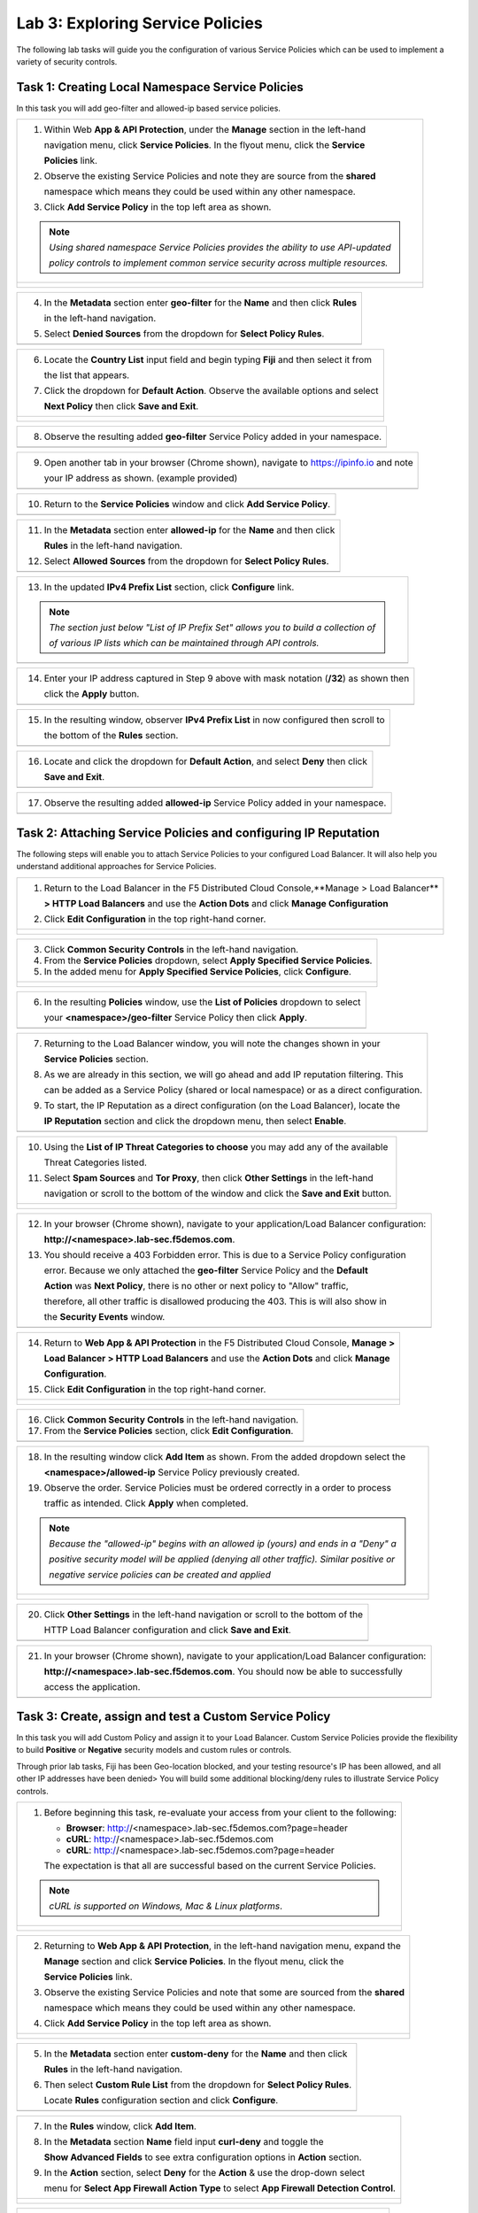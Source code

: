 Lab 3: Exploring Service Policies 
=================================

The following lab tasks will guide you the configuration of various Service Policies 
which can be used to implement a variety of security controls. 

Task 1: Creating Local Namespace Service Policies  
~~~~~~~~~~~~~~~~~~~~~~~~~~~~~~~~~~~~~~~~~~~~~~~~~

In this task you will add geo-filter and allowed-ip based service policies.

+----------------------------------------------------------------------------------------------+
| 1. Within Web **App & API Protection**, under the **Manage** section in the left-hand        |
|                                                                                              |
|    navigation menu, click **Service Policies**. In the flyout menu, click the **Service**    |
|                                                                                              |
|    **Policies** link.                                                                        |
|                                                                                              |
| 2. Observe the existing Service Policies and note they are source from the **shared**        |
|                                                                                              |
|    namespace which means they could be used within any other namespace.                      |
|                                                                                              |
| 3. Click **Add Service Policy** in the top left area as shown.                               |
|                                                                                              |
| .. note::                                                                                    |
|    *Using shared namespace Service Policies provides the ability to use API-updated*         |
|                                                                                              |
|    *policy controls to implement common service security across multiple resources.*         |
+----------------------------------------------------------------------------------------------+
| |lab001|                                                                                     |
|                                                                                              |
| |lab002|                                                                                     |
+----------------------------------------------------------------------------------------------+

+----------------------------------------------------------------------------------------------+
| 4. In the **Metadata** section enter **geo-filter** for the **Name** and then click **Rules**|
|                                                                                              |
|    in the left-hand navigation.                                                              |
|                                                                                              |
| 5. Select **Denied Sources** from the dropdown for **Select Policy Rules**.                  |
+----------------------------------------------------------------------------------------------+
| |lab003|                                                                                     |
+----------------------------------------------------------------------------------------------+

+----------------------------------------------------------------------------------------------+
| 6. Locate the **Country List** input field and begin typing **Fiji** and then select it from |
|                                                                                              |
|    the list that appears.                                                                    |
|                                                                                              |
| 7. Click the dropdown for **Default Action**. Observe the available options and select       |
|                                                                                              |
|    **Next Policy** then click **Save and Exit**.                                             |
+----------------------------------------------------------------------------------------------+
| |lab004|                                                                                     |
|                                                                                              |
| |lab005|                                                                                     |
+----------------------------------------------------------------------------------------------+

+----------------------------------------------------------------------------------------------+
| 8. Observe the resulting added **geo-filter** Service Policy added in your namespace.        |
+----------------------------------------------------------------------------------------------+
| |lab006|                                                                                     |
+----------------------------------------------------------------------------------------------+

+----------------------------------------------------------------------------------------------+
| 9. Open another tab in your browser (Chrome shown), navigate to https://ipinfo.io and note   |
|                                                                                              |
|    your IP address as shown. (example provided)                                              |
+----------------------------------------------------------------------------------------------+
| |lab007|                                                                                     |
+----------------------------------------------------------------------------------------------+

+----------------------------------------------------------------------------------------------+
| 10. Return to the **Service Policies** window and click **Add Service Policy**.              |
+----------------------------------------------------------------------------------------------+
| |lab008|                                                                                     |
+----------------------------------------------------------------------------------------------+

+----------------------------------------------------------------------------------------------+
| 11. In the **Metadata** section enter **allowed-ip** for the **Name** and then click         |
|                                                                                              |
|     **Rules** in the left-hand navigation.                                                   |
|                                                                                              |
| 12. Select **Allowed Sources** from the dropdown for **Select Policy Rules**.                |
+----------------------------------------------------------------------------------------------+
| |lab009|                                                                                     |
+----------------------------------------------------------------------------------------------+

+----------------------------------------------------------------------------------------------+
| 13. In the updated **IPv4 Prefix List** section, click **Configure** link.                   |
|                                                                                              |
| .. note::                                                                                    |
|    *The section just below "List of IP Prefix Set" allows you to build a collection of*      |
|                                                                                              |
|    *of various IP lists which can be maintained through API controls.*                       |
+----------------------------------------------------------------------------------------------+
| |lab010|                                                                                     |
+----------------------------------------------------------------------------------------------+

+----------------------------------------------------------------------------------------------+
| 14. Enter your IP address captured in Step 9 above with mask notation (**/32**) as shown then|
|                                                                                              |
|     click the **Apply** button.                                                              |
+----------------------------------------------------------------------------------------------+
| |lab011|                                                                                     |
+----------------------------------------------------------------------------------------------+

+----------------------------------------------------------------------------------------------+
| 15. In the resulting window, observer **IPv4 Prefix List** in now configured then scroll to  |
|                                                                                              |
|     the bottom of the **Rules** section.                                                     |
+----------------------------------------------------------------------------------------------+
| |lab012|                                                                                     |
+----------------------------------------------------------------------------------------------+

+----------------------------------------------------------------------------------------------+
| 16. Locate and click the dropdown for **Default Action**, and select **Deny** then click     |
|                                                                                              |
|     **Save and Exit**.                                                                       |
+----------------------------------------------------------------------------------------------+
| |lab013|                                                                                     |
+----------------------------------------------------------------------------------------------+

+----------------------------------------------------------------------------------------------+
| 17. Observe the resulting added **allowed-ip** Service Policy added in your namespace.       |
+----------------------------------------------------------------------------------------------+
| |lab014|                                                                                     |
+----------------------------------------------------------------------------------------------+

Task 2: Attaching Service Policies and configuring IP Reputation
~~~~~~~~~~~~~~~~~~~~~~~~~~~~~~~~~~~~~~~~~~~~~~~~~~~~~~~~~~~~~~~~

The following steps will enable you to attach Service Policies to your configured Load Balancer.
It will also help you understand additional approaches for Service Policies.

+----------------------------------------------------------------------------------------------+
| 1. Return to the Load Balancer in the F5 Distributed Cloud Console,**Manage > Load Balancer**|
|                                                                                              |
|    **> HTTP Load Balancers** and use the **Action Dots** and click **Manage Configuration**  |
|                                                                                              |
| 2. Click **Edit Configuration** in the top right-hand corner.                                |
+----------------------------------------------------------------------------------------------+
| |lab015|                                                                                     |
|                                                                                              |
| |lab016|                                                                                     |
+----------------------------------------------------------------------------------------------+

+----------------------------------------------------------------------------------------------+
| 3. Click **Common Security Controls** in the left-hand navigation.                           |
|                                                                                              |
| 4. From the **Service Policies** dropdown, select **Apply Specified Service Policies**.      |
|                                                                                              |
| 5. In the added menu for **Apply Specified Service Policies**, click **Configure**.          |
+----------------------------------------------------------------------------------------------+
| |lab017|                                                                                     |
|                                                                                              |
| |lab018|                                                                                     |
+----------------------------------------------------------------------------------------------+

+----------------------------------------------------------------------------------------------+
| 6. In the resulting **Policies** window, use the **List of Policies** dropdown to select     |
|                                                                                              |
|    your **<namespace>/geo-filter** Service Policy then click **Apply**.                      |
+----------------------------------------------------------------------------------------------+
| |lab019|                                                                                     |
+----------------------------------------------------------------------------------------------+

+----------------------------------------------------------------------------------------------+
| 7. Returning to the Load Balancer window, you will note the changes shown in your            |
|                                                                                              |
|    **Service Policies** section.                                                             |
|                                                                                              |
| 8. As we are already in this section, we will go ahead and add IP reputation filtering. This |
|                                                                                              |
|    can be added as a Service Policy (shared or local namespace) or as a direct configuration.|
|                                                                                              |
| 9. To start, the IP Reputation as a direct configuration (on the Load Balancer), locate the  |
|                                                                                              |
|    **IP Reputation** section and click the dropdown menu, then select **Enable**.            |
+----------------------------------------------------------------------------------------------+
| |lab020|                                                                                     |
+----------------------------------------------------------------------------------------------+

+----------------------------------------------------------------------------------------------+
| 10. Using the **List of IP Threat Categories to choose** you may add any of the available    |
|                                                                                              |
|     Threat Categories listed.                                                                |
|                                                                                              |
| 11. Select **Spam Sources** and **Tor Proxy**, then click **Other Settings** in the left-hand|
|                                                                                              |
|     navigation or scroll to the bottom of the window and click the **Save and Exit** button. |
+----------------------------------------------------------------------------------------------+
| |lab021|                                                                                     |
|                                                                                              |
| |lab022|                                                                                     |
|                                                                                              |
| |lab023|                                                                                     |
+----------------------------------------------------------------------------------------------+

+----------------------------------------------------------------------------------------------+
| 12. In your browser (Chrome shown), navigate to your application/Load Balancer configuration:|
|                                                                                              |
|     **http://<namespace>.lab-sec.f5demos.com**.                                              |
|                                                                                              |
| 13. You should receive a 403 Forbidden error.  This is due to a Service Policy configuration |
|                                                                                              |
|     error.  Because we only attached the **geo-filter** Service Policy and the **Default**   |
|                                                                                              |
|     **Action** was **Next Policy**, there is no other or next policy to "Allow" traffic,     |
|                                                                                              |
|     therefore, all other traffic is disallowed producing the 403.  This is will also show in |
|                                                                                              |
|     the **Security Events** window.                                                          |
+----------------------------------------------------------------------------------------------+
| |lab024|                                                                                     |
+----------------------------------------------------------------------------------------------+

+----------------------------------------------------------------------------------------------+
| 14. Return to **Web App & API Protection** in the F5 Distributed Cloud Console, **Manage >** |
|                                                                                              |
|     **Load Balancer > HTTP Load Balancers** and use the **Action Dots** and click **Manage** |
|                                                                                              |
|     **Configuration**.                                                                       |
|                                                                                              |
| 15. Click **Edit Configuration** in the top right-hand corner.                               |
+----------------------------------------------------------------------------------------------+
| |lab025|                                                                                     |
|                                                                                              |
| |lab026|                                                                                     |
+----------------------------------------------------------------------------------------------+

+----------------------------------------------------------------------------------------------+
| 16. Click **Common Security Controls** in the left-hand navigation.                          |
|                                                                                              |
| 17. From the **Service Policies** section, click **Edit Configuration**.                     |
+----------------------------------------------------------------------------------------------+
| |lab027|                                                                                     |
+----------------------------------------------------------------------------------------------+

+----------------------------------------------------------------------------------------------+
| 18. In the resulting window click **Add Item** as shown.  From the added dropdown select the |
|                                                                                              |
|     **<namespace>/allowed-ip** Service Policy previously created.                            |
|                                                                                              |
| 19. Observe the order. Service Policies must be ordered correctly in a order to process      |
|                                                                                              |
|     traffic as intended.  Click **Apply** when completed.                                    |
|                                                                                              |
| .. note::                                                                                    |
|   *Because the "allowed-ip" begins with an allowed ip (yours) and ends in a "Deny" a*        |
|                                                                                              |
|   *positive security model will be applied (denying all other traffic).  Similar positive or*|
|                                                                                              |
|   *negative service policies can be created and applied*                                     |
+----------------------------------------------------------------------------------------------+
| |lab028|                                                                                     |
|                                                                                              |
| |lab029|                                                                                     |
|                                                                                              |
| |lab030|                                                                                     |
+----------------------------------------------------------------------------------------------+

+----------------------------------------------------------------------------------------------+
| 20. Click **Other Settings** in the left-hand navigation or scroll to the bottom of the      |
|                                                                                              |
|     HTTP Load Balancer configuration and click **Save and Exit**.                            |
+----------------------------------------------------------------------------------------------+
| |lab031|                                                                                     |
+----------------------------------------------------------------------------------------------+

+----------------------------------------------------------------------------------------------+
| 21. In your browser (Chrome shown), navigate to your application/Load Balancer configuration:|
|                                                                                              |
|     **http://<namespace>.lab-sec.f5demos.com**. You should now be able to successfully       |
|                                                                                              |
|     access the application.                                                                  |
+----------------------------------------------------------------------------------------------+
| |lab032|                                                                                     |
+----------------------------------------------------------------------------------------------+

Task 3: Create, assign and test a Custom Service Policy
~~~~~~~~~~~~~~~~~~~~~~~~~~~~~~~~~~~~~~~~~~~~~~~~~~~~~~~
In this task you will add Custom Policy and assign it to your Load Balancer. Custom Service 
Policies provide the flexibility to build **Positive** or **Negative** security models and custom
rules or controls.

Through prior lab tasks, Fiji has been Geo-location blocked, and your testing resource's 
IP has been allowed, and all other IP addresses have been denied> You will build some additional 
blocking/deny rules to illustrate Service Policy controls. 

+----------------------------------------------------------------------------------------------+
| 1. Before beginning this task, re-evaluate your access from your client to the following:    |
|                                                                                              |
|    * **Browser**: http://<namespace>.lab-sec.f5demos.com?page=header                         |
|    * **cURL**: http://<namespace>.lab-sec.f5demos.com                                        |
|    * **cURL**: http://<namespace>.lab-sec.f5demos.com?page=header                            |
|                                                                                              |
|    The expectation is that all are successful based on the current Service Policies.         |
| .. note::                                                                                    |
|    *cURL is supported on Windows, Mac & Linux platforms*.                                    |
+----------------------------------------------------------------------------------------------+
| |lab033|                                                                                     |
|                                                                                              |
| |lab034|                                                                                     |
|                                                                                              |
| |lab035|                                                                                     |
+----------------------------------------------------------------------------------------------+

+----------------------------------------------------------------------------------------------+
| 2. Returning to **Web App & API Protection**, in the left-hand navigation menu, expand the   |
|                                                                                              |
|    **Manage** section and click **Service Policies**. In the flyout menu, click the          |
|                                                                                              |
|    **Service Policies** link.                                                                |
|                                                                                              |
| 3. Observe the existing Service Policies and note that some are sourced from the **shared**  |
|                                                                                              |
|    namespace which means they could be used within any other namespace.                      |
|                                                                                              |
| 4. Click **Add Service Policy** in the top left area as shown.                               |
+----------------------------------------------------------------------------------------------+
| |lab036|                                                                                     |
|                                                                                              |
| |lab037|                                                                                     |
+----------------------------------------------------------------------------------------------+

+----------------------------------------------------------------------------------------------+
| 5. In the **Metadata** section enter **custom-deny** for the **Name** and then click         |
|                                                                                              |
|    **Rules** in the left-hand navigation.                                                    |
|                                                                                              |
| 6. Then select **Custom Rule List** from the dropdown for **Select Policy Rules**.           |
|                                                                                              |
|    Locate **Rules** configuration section and click **Configure**.                           |
+----------------------------------------------------------------------------------------------+
| |lab038|                                                                                     |
+----------------------------------------------------------------------------------------------+

+----------------------------------------------------------------------------------------------+
| 7. In the **Rules** window, click **Add Item**.                                              |
|                                                                                              |
| 8. In the **Metadata** section **Name** field input **curl-deny** and toggle the             |
|                                                                                              |
|    **Show Advanced Fields** to see extra configuration options in **Action** section.        |
|                                                                                              |
| 9. In the **Action** section, select **Deny** for the **Action** & use the drop-down select  |
|                                                                                              |
|    menu for **Select App Firewall Action Type** to select **App Firewall Detection Control**.|
+----------------------------------------------------------------------------------------------+
| |lab039|                                                                                     |
|                                                                                              |
| |lab040|                                                                                     |
+----------------------------------------------------------------------------------------------+

+----------------------------------------------------------------------------------------------+
| 10. In the expanded **App Firewall Detection Control**, locate the **Attack Types** section  |
|                                                                                              |
|     and click **Add Item** as shown.                                                         |
|                                                                                              |
| 11. In the new input field for **Attack Type**, use the drop-down to select **Non-Browser**  |
|                                                                                              |
|     **Client**.                                                                              |
+----------------------------------------------------------------------------------------------+
| |lab041|                                                                                     |
+----------------------------------------------------------------------------------------------+

+----------------------------------------------------------------------------------------------+
| 12. In the expanded **App Firewall Detection Control**, locate the **Bot Names** section     |
|                                                                                              |
|     and click **Add Item** as shown.                                                         |
|                                                                                              |
| 13. In the new input field for **Bot Name**, enter **curl** as shown.                        |
+----------------------------------------------------------------------------------------------+
| |lab042|                                                                                     |
+----------------------------------------------------------------------------------------------+

+----------------------------------------------------------------------------------------------+
| 14. Scroll down to the bottom of the **Rule Configuration** and click **Apply**.             |
+----------------------------------------------------------------------------------------------+
| |lab043|                                                                                     |
+----------------------------------------------------------------------------------------------+

+----------------------------------------------------------------------------------------------+
| 15. In the **custom-deny** Service Policy Rule window, click **Add Item** to add another rule|
|                                                                                              |
| .. note::                                                                                    |
|    *Multiple Rules can be added to a single Service Policy*.                                 |
+----------------------------------------------------------------------------------------------+
| |lab044|                                                                                     |
+----------------------------------------------------------------------------------------------+

+----------------------------------------------------------------------------------------------+
| 16. In the **Metadata** section **Name** field input **header-page-deny** and then click     |
|                                                                                              |
|     **Request Match** in the left-hand navigation.                                           |
+----------------------------------------------------------------------------------------------+
| |lab045|                                                                                     |
+----------------------------------------------------------------------------------------------+

+----------------------------------------------------------------------------------------------+
| 17. In the **Request Match** section under **HTTP Methods**, add **GET** to the method list. |
|                                                                                              |
| 18. In the **HTTP Path** area, click the **Configure** link.                                 |
+----------------------------------------------------------------------------------------------+
| |lab046|                                                                                     |
+----------------------------------------------------------------------------------------------+

+----------------------------------------------------------------------------------------------+
| 19. Click **Add Item** in **Prefix Values** area and in the input field type "/index.php"    |
|                                                                                              |
|     and then click **Apply**.                                                                |
+----------------------------------------------------------------------------------------------+
| |lab047|                                                                                     |
+----------------------------------------------------------------------------------------------+

+----------------------------------------------------------------------------------------------+
| 20. Observe that the **HTTP Path** is now **Configured**.                                    |
|                                                                                              |
| 21. In section **HTTP Query Parameters** click **Add Item**                                  |
+----------------------------------------------------------------------------------------------+
| |lab048|                                                                                     |
+----------------------------------------------------------------------------------------------+

+----------------------------------------------------------------------------------------------+
| 22. In **Query Parameter Matcher** window, in the **Query Parameter Name**, field enter      |
|                                                                                              |
|     **page**.                                                                                |
|                                                                                              |
| 23. In **Match Options** section, ensure **Match Values** is selected and then click **Add** |
|                                                                                              |
|     **Item** in the area with **Exact Values** as shown.                                     |
|                                                                                              |
| 24. Input **header** into the **Exact Values** input field as shown and then click **Apply**.|
+----------------------------------------------------------------------------------------------+
| |lab049|                                                                                     |
+----------------------------------------------------------------------------------------------+

+----------------------------------------------------------------------------------------------+
| 25. Observe that the **HTTP Query Parameters** is now **Configured** and scroll to the       |
|                                                                                              |
|     of the rule configuration and click **Apply**                                            |
+----------------------------------------------------------------------------------------------+
| |lab050|                                                                                     |
|                                                                                              |
| |lab051|                                                                                     |
+----------------------------------------------------------------------------------------------+

+----------------------------------------------------------------------------------------------+
| 26. Observe that both configured rules are present and then click **Apply**.                 |
|                                                                                              |
| .. note::                                                                                    |
|    *Rules within the Service Policy can placed in order as needed*.                          |
+----------------------------------------------------------------------------------------------+
| |lab052|                                                                                     |
+----------------------------------------------------------------------------------------------+

+----------------------------------------------------------------------------------------------+
| 27. Observe that the Custom Rule is now configured for **custom-deny** Service Policy and    |
|                                                                                              |
|     click **Apply**.                                                                         |
+----------------------------------------------------------------------------------------------+
| |lab053|                                                                                     |
+----------------------------------------------------------------------------------------------+

+----------------------------------------------------------------------------------------------+
| 28. The **custom-deny** Service Policy is now listed among all Service Policies and has a    |
|                                                                                              |
|     **Rule Count** of **2**.                                                                 |
|                                                                                              |
| .. note::                                                                                    |
|    *This window also show the Service Policy "Hits" when validating usage*.                  |
+----------------------------------------------------------------------------------------------+
| |lab054|                                                                                     |
+----------------------------------------------------------------------------------------------+

+----------------------------------------------------------------------------------------------+
| 29. Return to **Web App & API Protection** in the F5 Distributed Cloud Console, **Manage >** |
|                                                                                              |
|     **Load Balancer > HTTP Load Balancers** and use the **Action Dots** and click **Manage** |
|                                                                                              |
|     **Configuration**.                                                                       |
|                                                                                              |
| 30. Click **Edit Configuration** in the top right-hand corner.                               |
+----------------------------------------------------------------------------------------------+
| |lab055|                                                                                     |
|                                                                                              |
| |lab056|                                                                                     |
+----------------------------------------------------------------------------------------------+

+----------------------------------------------------------------------------------------------+
| 31. Click **Common Security Controls** in the left-hand navigation.                          |
|                                                                                              |
| 32. From the **Service Policies** section, click **Edit Configuration**.                     |
+----------------------------------------------------------------------------------------------+
| |lab057|                                                                                     |
+----------------------------------------------------------------------------------------------+

+----------------------------------------------------------------------------------------------+
| 33. Observe the order of the previously created Service Policies (geo-filter,allowed-ip) and |
|                                                                                              |
|     click **Add Item**.  Use thw drop-down as shown and select **<namespace>/custom-deny**   |
|                                                                                              |
|     from the available Service Policy list.                                                  |
|                                                                                              |
| 34. Click the six squares icon to drag **<namespace>/custom-deny** into the second position  |
|                                                                                              |
|     in policy order as shown then click **Apply**.                                           |
+----------------------------------------------------------------------------------------------+
| |lab058|                                                                                     |
|                                                                                              |
| |lab059|                                                                                     |
+----------------------------------------------------------------------------------------------+

+----------------------------------------------------------------------------------------------+
| 35. Observe the configured state on Services Polices then click **Other Settings** or scroll |
|                                                                                              |
|     to the bottom of the HTTP Load Balancer configuration and click **Save & Exit**.         |
+----------------------------------------------------------------------------------------------+
| |lab060|                                                                                     |
|                                                                                              |
| |lab061|                                                                                     |
+----------------------------------------------------------------------------------------------+

+----------------------------------------------------------------------------------------------+
| 36. Time to re-access your access. Now test the following from your client:                  |
|                                                                                              |
|     * **Browser**: http://<namespace>.lab-sec.f5demos.com?page=header                        |
|     * **cURL**: http://<namespace>.lab-sec.f5demos.com                                       |
|     * **cURL**: http://<namespace>.lab-sec.f5demos.com?page=header                           |
|                                                                                              |
| 37. What where your results?                                                                 |
+----------------------------------------------------------------------------------------------+
| |lab062|                                                                                     |
+----------------------------------------------------------------------------------------------+

Service Policies provide a powerful framework to implement both positive and negative security models
and you matching criteria from client requests (headers, parameters, paths, request body payload) to 
effectively control the access to protected applications and APIs.

Task 4: Observing Route Configurations
~~~~~~~~~~~~~~~~~~~~~~~~~~~~~~~~~~~~~~

NOTE: THIS SECTION HS NOT YET BEEN UPDATED

The following steps will enable you to attach Service Policies to your configured Load Balancer.
It will also help you understand additional approaches for Service Policies.

+----------------------------------------------------------------------------------------------+
| 1. Within **Web App & API Protection** in the F5 Distributed Cloud Console, **Manage >**     |
|                                                                                              |
|    **Load Balancer > HTTP Load Balancers** and use the **Action Dots** and click **Manage**  |
|                                                                                              |
|    **Configuration**.                                                                        |
|                                                                                              |
| 2. Click **Edit Configuration** in the top right-hand corner.                                |
+----------------------------------------------------------------------------------------------+
| |lab063|                                                                                     |
|                                                                                              |
| |lab064|                                                                                     |
+----------------------------------------------------------------------------------------------+

+----------------------------------------------------------------------------------------------+
| 3. Click **Routes** in the left-hand navigation and the click **Configure** as shown.        |
|                                                                                              |
| 4. In **Routes** window, click the **Add Item** link.                                        |
+----------------------------------------------------------------------------------------------+
| |lab065|                                                                                     |
|                                                                                              |
| |lab066|                                                                                     |
+----------------------------------------------------------------------------------------------+

+----------------------------------------------------------------------------------------------+
| 5. Observe the various route types and matching criteria controls that can be leveraged to   |
|                                                                                              |
|    securely control application flow, perform pool targeting, make path responses or develop |
|                                                                                              |
|    custom control to secure protected applications.                                          |
|                                                                                              |
| 6. An example walkthrough of **Simple Route** is shown but feel free to look at all the      |
|                                                                                              |
|    route types: .                                                                            |
|                                                                                              |
|    * **Simple Route**: Matches on path and/or HTTP method and forward traffic to the         |
|                        associated pool.                                                      |
|    * **Redirect Route**: Matches on path and/or HTTP method and redirects matching traffic   |
|                        to a different URL.                                                   |
|    * **Direct Response Route**: Matches on path and/or HTTP method and responds directly to  |
|                        matching traffic.                                                     |
|    * **Custom Route Object**: Leverages a reference route object created outside this view.  |
|                                                                                              |
| 7. Click **Cancel and Exit** once through with exploring the feature.                        |
+----------------------------------------------------------------------------------------------+
| |lab067|                                                                                     |
|                                                                                              |
| |lab068|                                                                                     |
|                                                                                              |
| |lab069|                                                                                     |
+----------------------------------------------------------------------------------------------+

+----------------------------------------------------------------------------------------------+
| **End of Lab 3:**  This concludes Lab 3, feel free to review and test the configuration.     |
|                                                                                              |
| A Q&A session will begin shortly to conclude the overall lab.                                |
+----------------------------------------------------------------------------------------------+
| |labend|                                                                                     |
+----------------------------------------------------------------------------------------------+

.. |lab001| image:: _static/lab3-001.png
   :width: 800px
.. |lab002| image:: _static/lab3-002.png
   :width: 800px
.. |lab003| image:: _static/lab3-003.png
   :width: 800px
.. |lab004| image:: _static/lab3-004.png
   :width: 800px
.. |lab005| image:: _static/lab3-005.png
   :width: 800px
.. |lab006| image:: _static/lab3-006.png
   :width: 800px
.. |lab007| image:: _static/lab3-007.png
   :width: 800px
.. |lab008| image:: _static/lab3-008.png
   :width: 800px
.. |lab009| image:: _static/lab3-009.png
   :width: 800px
.. |lab010| image:: _static/lab3-010.png
   :width: 800px
.. |lab011| image:: _static/lab3-011.png
   :width: 800px
.. |lab012| image:: _static/lab3-012.png
   :width: 800px
.. |lab013| image:: _static/lab3-013.png
   :width: 800px
.. |lab014| image:: _static/lab3-014.png
   :width: 800px
.. |lab015| image:: _static/lab3-015.png
   :width: 800px
.. |lab016| image:: _static/lab3-016.png
   :width: 800px
.. |lab017| image:: _static/lab3-017.png
   :width: 800px
.. |lab018| image:: _static/lab3-018.png
   :width: 800px
.. |lab019| image:: _static/lab3-019.png
   :width: 800px
.. |lab020| image:: _static/lab3-020.png
   :width: 800px
.. |lab021| image:: _static/lab3-021.png
   :width: 800px
.. |lab022| image:: _static/lab3-022.png
   :width: 800px
.. |lab023| image:: _static/lab3-023.png
   :width: 800px
.. |lab024| image:: _static/lab3-024.png
   :width: 800px
.. |lab025| image:: _static/lab3-025.png
   :width: 800px
.. |lab026| image:: _static/lab3-026.png
   :width: 800px
.. |lab027| image:: _static/lab3-027.png
   :width: 800px
.. |lab028| image:: _static/lab3-028.png
   :width: 800px
.. |lab029| image:: _static/lab3-029.png
   :width: 800px
.. |lab030| image:: _static/lab3-030.png
   :width: 800px
.. |lab031| image:: _static/lab3-031.png
   :width: 800px
.. |lab032| image:: _static/lab3-032.png
   :width: 800px
.. |lab033| image:: _static/lab3-033.png
   :width: 800px
.. |lab034| image:: _static/lab3-034.png
   :width: 800px
.. |lab035| image:: _static/lab3-035.png
   :width: 800px
.. |lab036| image:: _static/lab3-036.png
   :width: 800px
.. |lab037| image:: _static/lab3-037.png
   :width: 800px
.. |lab038| image:: _static/lab3-038.png
   :width: 800px
.. |lab039| image:: _static/lab3-039.png
   :width: 800px
.. |lab040| image:: _static/lab3-040.png
   :width: 800px
.. |lab041| image:: _static/lab3-041.png
   :width: 800px
.. |lab042| image:: _static/lab3-042.png
   :width: 800px   
.. |lab043| image:: _static/lab3-043.png
   :width: 800px   
.. |lab044| image:: _static/lab3-044.png
   :width: 800px   
.. |lab045| image:: _static/lab3-045.png
   :width: 800px   
.. |lab046| image:: _static/lab3-046.png
   :width: 800px   
.. |lab047| image:: _static/lab3-047.png
   :width: 800px   
.. |lab048| image:: _static/lab3-048.png
   :width: 800px   
.. |lab049| image:: _static/lab3-049.png
   :width: 800px   
.. |lab050| image:: _static/lab3-050.png
   :width: 800px   
.. |lab051| image:: _static/lab3-051.png
   :width: 800px   
.. |lab052| image:: _static/lab3-052.png
   :width: 800px   
.. |lab053| image:: _static/lab3-053.png
   :width: 800px   
.. |lab054| image:: _static/lab3-054.png
   :width: 800px   
.. |lab055| image:: _static/lab3-055.png
   :width: 800px   
.. |lab056| image:: _static/lab3-056.png
   :width: 800px   
.. |lab057| image:: _static/lab3-057.png
   :width: 800px   
.. |lab058| image:: _static/lab3-058.png
   :width: 800px   
.. |lab059| image:: _static/lab3-059.png
   :width: 800px   
.. |lab060| image:: _static/lab3-060.png
   :width: 800px   
.. |lab061| image:: _static/lab3-061.png
   :width: 800px   
.. |lab062| image:: _static/lab3-062.png
   :width: 800px   
.. |lab063| image:: _static/lab3-063.png
   :width: 800px   
.. |lab064| image:: _static/lab3-064.png
   :width: 800px   
.. |lab065| image:: _static/lab3-065.png
   :width: 800px   
.. |lab066| image:: _static/lab3-066.png
   :width: 800px   
.. |lab067| image:: _static/lab3-067.png
   :width: 800px   
.. |lab068| image:: _static/lab3-068.png
   :width: 800px   
.. |lab069| image:: _static/lab3-069.png
   :width: 800px   
.. |labend| image:: _static/labend.png
   :width: 800px
      

